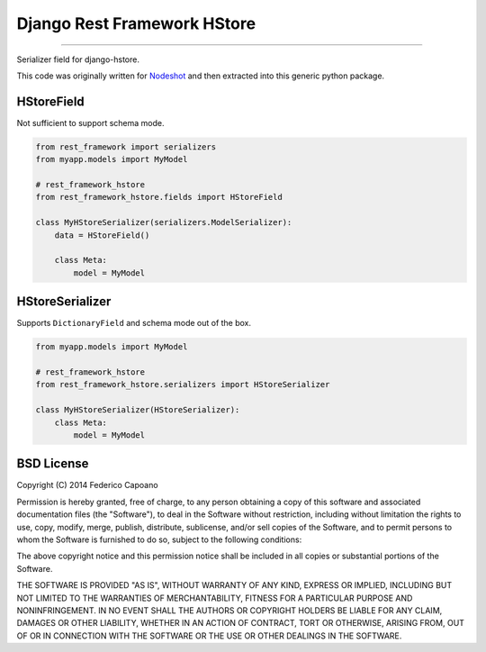 Django Rest Framework HStore
~~~~~~~~~~~~~~~~~~~~~~~~~~~~

.. image:: https://travis-ci.org/djangonauts/django-rest-framework-hstore.png
   :target: https://travis-ci.org/djangonauts/django-rest-framework-hstore

.. image:: https://coveralls.io/repos/djangonauts/django-rest-framework-hstore/badge.png
  :target: https://coveralls.io/r/djangonauts/django-rest-framework-hstore

.. image:: https://landscape.io/github/djangonauts/django-rest-framework-hstore/master/landscape.png
   :target: https://landscape.io/github/djangonauts/django-rest-framework-hstore/master
   :alt: Code Health

.. image:: https://requires.io/github/djangonauts/django-rest-framework-hstore/requirements.png?branch=master
   :target: https://requires.io/github/djangonauts/django-rest-framework-hstore/requirements/?branch=master
   :alt: Requirements Status

------------

Serializer field for django-hstore.

This code was originally written for `Nodeshot <https://github.com/ninuxorg/nodeshot>`__
and then extracted into this generic python package.

HStoreField
===========

Not sufficient to support schema mode.

.. code-block:: python

    from rest_framework import serializers
    from myapp.models import MyModel
    
    # rest_framework_hstore 
    from rest_framework_hstore.fields import HStoreField
    
    class MyHStoreSerializer(serializers.ModelSerializer):
        data = HStoreField()
        
        class Meta:
            model = MyModel


HStoreSerializer
================

Supports ``DictionaryField`` and schema mode out of the box.

.. code-block:: python

    from myapp.models import MyModel
    
    # rest_framework_hstore 
    from rest_framework_hstore.serializers import HStoreSerializer
    
    class MyHStoreSerializer(HStoreSerializer):
        class Meta:
            model = MyModel

BSD License
===========
Copyright (C) 2014 Federico Capoano

Permission is hereby granted, free of charge, to any person obtaining a copy
of this software and associated documentation files (the "Software"), to deal
in the Software without restriction, including without limitation the rights
to use, copy, modify, merge, publish, distribute, sublicense, and/or sell
copies of the Software, and to permit persons to whom the Software is
furnished to do so, subject to the following conditions:

The above copyright notice and this permission notice shall be included in
all copies or substantial portions of the Software.

THE SOFTWARE IS PROVIDED "AS IS", WITHOUT WARRANTY OF ANY KIND, EXPRESS OR
IMPLIED, INCLUDING BUT NOT LIMITED TO THE WARRANTIES OF MERCHANTABILITY,
FITNESS FOR A PARTICULAR PURPOSE AND NONINFRINGEMENT. IN NO EVENT SHALL THE
AUTHORS OR COPYRIGHT HOLDERS BE LIABLE FOR ANY CLAIM, DAMAGES OR OTHER
LIABILITY, WHETHER IN AN ACTION OF CONTRACT, TORT OR OTHERWISE, ARISING FROM,
OUT OF OR IN CONNECTION WITH THE SOFTWARE OR THE USE OR OTHER DEALINGS IN
THE SOFTWARE.